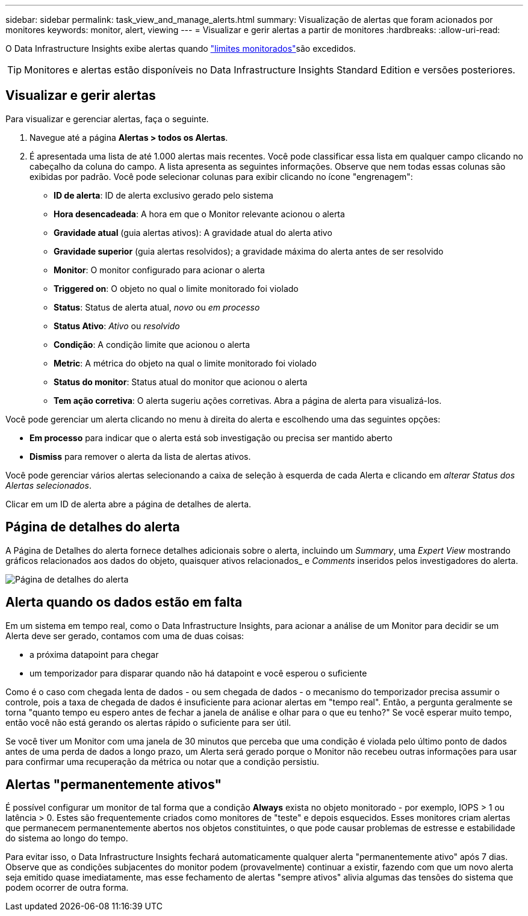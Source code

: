 ---
sidebar: sidebar 
permalink: task_view_and_manage_alerts.html 
summary: Visualização de alertas que foram acionados por monitores 
keywords: monitor, alert, viewing 
---
= Visualizar e gerir alertas a partir de monitores
:hardbreaks:
:allow-uri-read: 


[role="lead"]
O Data Infrastructure Insights exibe alertas quando link:task_create_monitor.html["limites monitorados"]são excedidos.


TIP: Monitores e alertas estão disponíveis no Data Infrastructure Insights Standard Edition e versões posteriores.



== Visualizar e gerir alertas

Para visualizar e gerenciar alertas, faça o seguinte.

. Navegue até a página *Alertas > todos os Alertas*.
. É apresentada uma lista de até 1.000 alertas mais recentes. Você pode classificar essa lista em qualquer campo clicando no cabeçalho da coluna do campo. A lista apresenta as seguintes informações. Observe que nem todas essas colunas são exibidas por padrão. Você pode selecionar colunas para exibir clicando no ícone "engrenagem":
+
** *ID de alerta*: ID de alerta exclusivo gerado pelo sistema
** *Hora desencadeada*: A hora em que o Monitor relevante acionou o alerta
** *Gravidade atual* (guia alertas ativos): A gravidade atual do alerta ativo
** *Gravidade superior* (guia alertas resolvidos); a gravidade máxima do alerta antes de ser resolvido
** *Monitor*: O monitor configurado para acionar o alerta
** *Triggered on*: O objeto no qual o limite monitorado foi violado
** *Status*: Status de alerta atual, _novo_ ou _em processo_
** *Status Ativo*: _Ativo_ ou _resolvido_
** *Condição*: A condição limite que acionou o alerta
** *Metric*: A métrica do objeto na qual o limite monitorado foi violado
** *Status do monitor*: Status atual do monitor que acionou o alerta
** *Tem ação corretiva*: O alerta sugeriu ações corretivas. Abra a página de alerta para visualizá-los.




Você pode gerenciar um alerta clicando no menu à direita do alerta e escolhendo uma das seguintes opções:

* *Em processo* para indicar que o alerta está sob investigação ou precisa ser mantido aberto
* *Dismiss* para remover o alerta da lista de alertas ativos.


Você pode gerenciar vários alertas selecionando a caixa de seleção à esquerda de cada Alerta e clicando em _alterar Status dos Alertas selecionados_.

Clicar em um ID de alerta abre a página de detalhes de alerta.



== Página de detalhes do alerta

A Página de Detalhes do alerta fornece detalhes adicionais sobre o alerta, incluindo um _Summary_, uma _Expert View_ mostrando gráficos relacionados aos dados do objeto, quaisquer ativos relacionados_ e _Comments_ inseridos pelos investigadores do alerta.

image:alert_detail_page.png["Página de detalhes do alerta"]



== Alerta quando os dados estão em falta

Em um sistema em tempo real, como o Data Infrastructure Insights, para acionar a análise de um Monitor para decidir se um Alerta deve ser gerado, contamos com uma de duas coisas:

* a próxima datapoint para chegar
* um temporizador para disparar quando não há datapoint e você esperou o suficiente


Como é o caso com chegada lenta de dados - ou sem chegada de dados - o mecanismo do temporizador precisa assumir o controle, pois a taxa de chegada de dados é insuficiente para acionar alertas em "tempo real". Então, a pergunta geralmente se torna "quanto tempo eu espero antes de fechar a janela de análise e olhar para o que eu tenho?" Se você esperar muito tempo, então você não está gerando os alertas rápido o suficiente para ser útil.

Se você tiver um Monitor com uma janela de 30 minutos que perceba que uma condição é violada pelo último ponto de dados antes de uma perda de dados a longo prazo, um Alerta será gerado porque o Monitor não recebeu outras informações para usar para confirmar uma recuperação da métrica ou notar que a condição persistiu.



== Alertas "permanentemente ativos"

É possível configurar um monitor de tal forma que a condição *Always* exista no objeto monitorado - por exemplo, IOPS > 1 ou latência > 0. Estes são frequentemente criados como monitores de "teste" e depois esquecidos. Esses monitores criam alertas que permanecem permanentemente abertos nos objetos constituintes, o que pode causar problemas de estresse e estabilidade do sistema ao longo do tempo.

Para evitar isso, o Data Infrastructure Insights fechará automaticamente qualquer alerta "permanentemente ativo" após 7 dias. Observe que as condições subjacentes do monitor podem (provavelmente) continuar a existir, fazendo com que um novo alerta seja emitido quase imediatamente, mas esse fechamento de alertas "sempre ativos" alivia algumas das tensões do sistema que podem ocorrer de outra forma.
